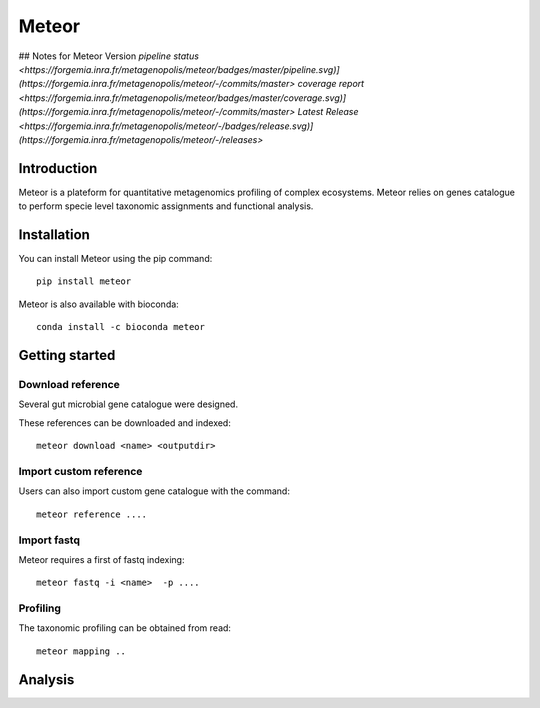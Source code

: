 =======
Meteor
=======
## Notes for Meteor Version
`pipeline status <https://forgemia.inra.fr/metagenopolis/meteor/badges/master/pipeline.svg)](https://forgemia.inra.fr/metagenopolis/meteor/-/commits/master>`
`coverage report <https://forgemia.inra.fr/metagenopolis/meteor/badges/master/coverage.svg)](https://forgemia.inra.fr/metagenopolis/meteor/-/commits/master>`
`Latest Release <https://forgemia.inra.fr/metagenopolis/meteor/-/badges/release.svg)](https://forgemia.inra.fr/metagenopolis/meteor/-/releases>`


Introduction
============

Meteor is a plateform for quantitative metagenomics profiling of complex ecosystems.
Meteor relies on genes catalogue to perform specie level taxonomic assignments and functional analysis. 

Installation
============

You can install Meteor using the pip command::

    pip install meteor

Meteor is also available with bioconda::

    conda install -c bioconda meteor

Getting started
===============

Download reference
------------------

Several gut microbial gene catalogue were designed.

+-------+------------+
| Name  | Reference  |
+=======+============+
| human |  ref  |
+-------+------------+
| mouse |  ref  |
+-------+------------+
| pig |  ref  |
+-------+------------+
| chicken |  ref  |
+-------+------------+

These references can be downloaded and indexed::

    meteor download <name> <outputdir>

Import custom reference
-----------------------

Users can also import custom gene catalogue with the command::

    meteor reference ....

Import fastq
------------

Meteor requires a first of fastq indexing::

    meteor fastq -i <name>  -p ....


Profiling
----------

The taxonomic profiling can be obtained from read::

    meteor mapping ..


Analysis
========
